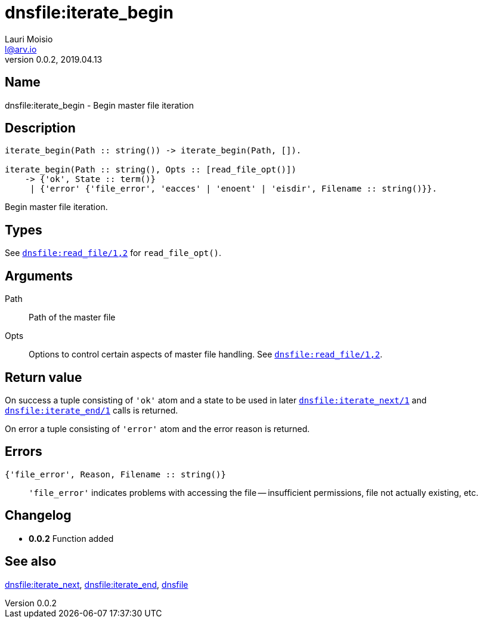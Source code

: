 = dnsfile:iterate_begin
Lauri Moisio <l@arv.io>
Version 0.0.2, 2019.04.13
:ext-relative: {outfilesuffix}

== Name

dnsfile:iterate_begin - Begin master file iteration

== Description

[source,erlang]
----
iterate_begin(Path :: string()) -> iterate_begin(Path, []).

iterate_begin(Path :: string(), Opts :: [read_file_opt()])
    -> {'ok', State :: term()}
     | {'error' {'file_error', 'eacces' | 'enoent' | 'eisdir', Filename :: string()}}.
----

Begin master file iteration.

== Types

See link:dnsfile.read_file{ext-relative}[`dnsfile:read_file/1,2`] for `read_file_opt()`.

== Arguments

Path::

Path of the master file

Opts::

Options to control certain aspects of master file handling. See link:dnsfile.read_file{ext-relative}[`dnsfile:read_file/1,2`].

== Return value

On success a tuple consisting of `'ok'` atom and a state to be used in later link:dnsfile.iterate_next{ext-relative}[`dnsfile:iterate_next/1`] and link:dnsfile.iterate_end{ext-relative}[`dnsfile:iterate_end/1`] calls is returned.

On error a tuple consisting of `'error'` atom and the error reason is returned.

== Errors

`{'file_error', Reason, Filename $$::$$ string()}`::

`'file_error'` indicates problems with accessing the file -- insufficient permissions, file not actually existing, etc.

== Changelog

* *0.0.2* Function added

== See also

link:dnsfile.iterate_next{ext-relative}[dnsfile:iterate_next],
link:dnsfile.iterate_end{ext-relative}[dnsfile:iterate_end],
link:dnsfile{ext-relative}[dnsfile]
